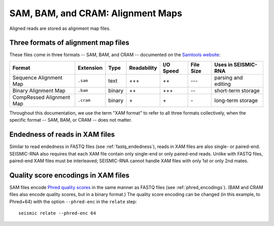 
.. _sam-format:

SAM, BAM, and CRAM: Alignment Maps
------------------------------------------------------------------------

Aligned reads are stored as alignment map files.

Three formats of alignment map files
^^^^^^^^^^^^^^^^^^^^^^^^^^^^^^^^^^^^^^^^^^^^^^^^^^^^^^^^^^^^^^^^^^^^^^^^

These files come in three formats -- SAM, BAM, and CRAM -- documented on
the `Samtools website <https://samtools.github.io/hts-specs/>`_:

======================== ========= ====== =========== ========= ========= ===================
Format                   Extension Type   Readability I/O Speed File Size Uses in SEISMIC-RNA
======================== ========= ====== =========== ========= ========= ===================
Sequence Alignment Map   ``.sam``  text   \+\+\+      \+\+      \-\-\-    parsing and editing
Binary Alignment Map     ``.bam``  binary \+\+        \+\+\+    \-\-      short-term storage
CompRessed Alignment Map ``.cram`` binary \+          \+        \-        long-term storage
======================== ========= ====== =========== ========= ========= ===================

Throughout this documentation, we use the term "XAM format" to refer to
all three formats collectively, when the specific format -- SAM, BAM, or
CRAM -- does not matter.

Endedness of reads in XAM files
^^^^^^^^^^^^^^^^^^^^^^^^^^^^^^^^^^^^^^^^^^^^^^^^^^^^^^^^^^^^^^^^^^^^^^^^

Similar to read endedness in FASTQ files (see :ref:`fastq_endedness`),
reads in XAM files are also single- or paired-end.
SEISMIC-RNA also requires that each XAM file contain only single-end or
only paired-end reads.
Unlike with FASTQ files, paired-end XAM files must be interleaved;
SEISMIC-RNA cannot handle XAM files with only 1st or only 2nd mates.

Quality score encodings in XAM files
^^^^^^^^^^^^^^^^^^^^^^^^^^^^^^^^^^^^^^^^^^^^^^^^^^^^^^^^^^^^^^^^^^^^^^^^

SAM files encode `Phred quality scores`_ in the same manner as FASTQ
files (see :ref:`phred_encodings`).
(BAM and CRAM files also encode quality scores, but in a binary format.)
The quality score encoding can be changed (in this example, to Phred+64)
with the option ``--phred-enc`` in the ``relate`` step::

    seismic relate --phred-enc 64


.. _Phred quality scores: https://en.wikipedia.org/wiki/Phred_quality_score
